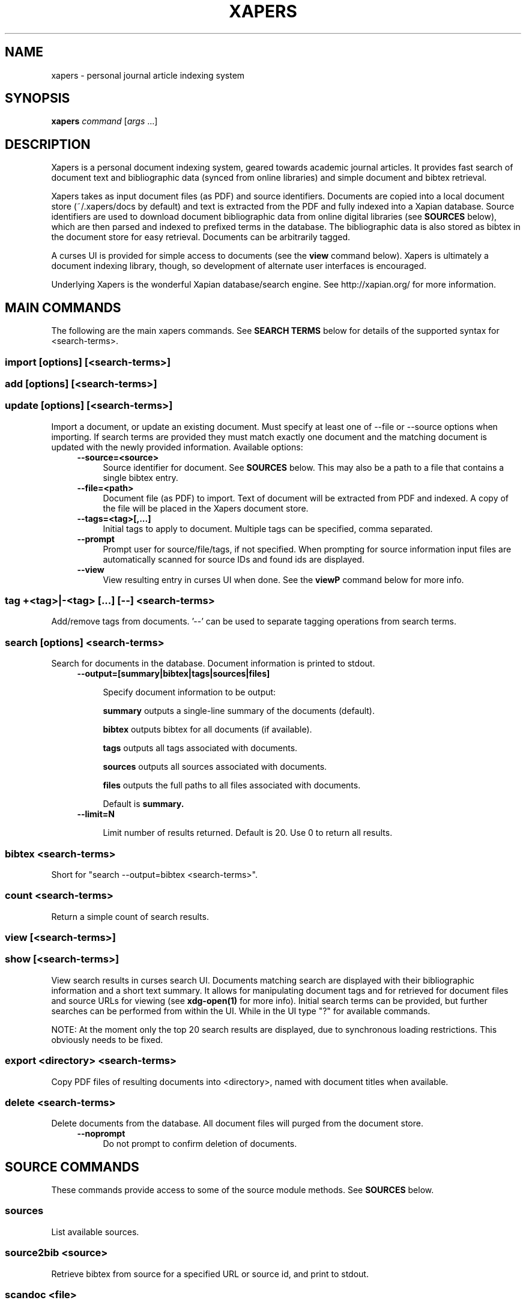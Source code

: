 .\" xapers - journal article indexing system
.\"
.\" Copyright © 2013 Jameson Rollins
.\"
.\" Xapers is free software: you can redistribute it and/or modify
.\" it under the terms of the GNU General Public License as published by
.\" the Free Software Foundation, either version 3 of the License, or
.\" (at your option) any later version.
.\"
.\" Xapers is distributed in the hope that it will be useful,
.\" but WITHOUT ANY WARRANTY; without even the implied warranty of
.\" MERCHANTABILITY or FITNESS FOR A PARTICULAR PURPOSE.  See the
.\" GNU General Public License for more details.
.\"
.\" You should have received a copy of the GNU General Public License
.\" along with this program.  If not, see http://www.gnu.org/licenses/ .
.\"
.\" Author: Jameson Rollins <jrollins@finestructure.net>
.TH XAPERS 1
.SH NAME
xapers \- personal journal article indexing system
.SH SYNOPSIS
.B xapers
.IR command " [" args " ...]"
.SH DESCRIPTION
Xapers is a personal document indexing system, geared towards academic
journal articles.  It provides fast search of document text and
bibliographic data (synced from online libraries) and simple document
and bibtex retrieval.

Xapers takes as input document files (as PDF) and source identifiers.
Documents are copied into a local document store (~/.xapers/docs by
default) and text is extracted from the PDF and fully indexed into a
Xapian database.  Source identifiers are used to download document
bibliographic data from online digital libraries (see \fBSOURCES\fR
below), which are then parsed and indexed to prefixed terms in the
database.  The bibliographic data is also stored as bibtex in the
document store for easy retrieval.  Documents can be arbitrarily
tagged.

A curses UI is provided for simple access to documents (see the
\fBview\fR command below).  Xapers is ultimately a document indexing
library, though, so development of alternate user interfaces is
encouraged.

Underlying Xapers is the wonderful Xapian database/search engine.  See
http://xapian.org/ for more information.

.SH MAIN COMMANDS

The following are the main xapers commands.  See \fBSEARCH TERMS\fR
below for details of the supported syntax for <search-terms>.
 
.SS import [options] [<search-terms>]
.SS add [options] [<search-terms>]
.SS update [options] [<search-terms>]

Import a document, or update an existing document.  Must specify at
least one of --file or --source options when importing.  If search
terms are provided they must match exactly one document and the
matching document is updated with the newly provided information.
Available options:
.RS 4
.TP 4
.BR \-\-source=<source>
Source identifier for document.  See \fBSOURCES\fR below.  This may
also be a path to a file that contains a single bibtex entry.
.RE
.RS 4
.TP 4
.BR \-\-file=<path>
Document file (as PDF) to import.  Text of document will be extracted
from PDF and indexed.  A copy of the file will be placed in the Xapers
document store.
.RE
.RS 4
.TP 4
.BR \-\-tags=<tag>[,...]
Initial tags to apply to document.  Multiple tags can be specified,
comma separated.
.RE
.RS 4
.TP 4
.BR \-\-prompt
Prompt user for source/file/tags, if not specified.  When prompting
for source information input files are automatically scanned for
source IDs and found ids are displayed.
.RE
.RS 4
.TP 4
.BR \-\-view
View resulting entry in curses UI when done.  See the \fBviewP\fR
command below for more info.
.RE

.SS tag +<tag>|-<tag> [...] [--] <search-terms>

Add/remove tags from documents.  '--' can be used to separate tagging
operations from search terms.

.SS search [options] <search-terms>

Search for documents in the database.  Document information is printed
to stdout.
.RS 4
.TP 4
.BR \-\-output=[summary|bibtex|tags|sources|files]

Specify document information to be output:

.B summary
outputs a single-line summary of the documents (default).

.B bibtex
outputs bibtex for all documents (if available).

.B tags
outputs all tags associated with documents.

.B sources
outputs all sources associated with documents.

.B files
outputs the full paths to all files associated with documents.

Default is
.B summary.
.RE
.RS 4
.TP 4
.BR \-\-limit=N

Limit number of results returned.  Default is 20.  Use 0 to return all
results.
.RE

.SS bibtex <search-terms>

Short for "search --output=bibtex <search-terms>".

.SS count <search-terms>

Return a simple count of search results.

.SS view [<search-terms>]
.SS show [<search-terms>]

View search results in curses search UI.  Documents matching search
are displayed with their bibliographic information and a short text
summary.  It allows for manipulating document tags and for retrieved
for document files and source URLs for viewing (see
.B xdg-open(1)
for more info).  Initial search terms can be provided, but further
searches can be performed from within the UI.  While in the UI type
"?" for available commands.

NOTE: At the moment only the top 20 search results are displayed, due
to synchronous loading restrictions.  This obviously needs to be
fixed.

.SS export <directory> <search-terms>

Copy PDF files of resulting documents into <directory>, named with
document titles when available.

.SS delete <search-terms>

Delete documents from the database.  All document files will purged
from the document store.
.RS 4
.TP 4
.BR \-\-noprompt
Do not prompt to confirm deletion of documents.
.RE


.SH SOURCE COMMANDS

These commands provide access to some of the source module methods.  See
\fBSOURCES\fR below.

.SS sources

List available sources.

.SS source2bib <source>

Retrieve bibtex from source for a specified URL or source id, and
print to stdout.

.SS scandoc <file>

Scan a document file for a source ID.

.SH SOURCES

Sources are online databases from which document bibliographic data
can be retrieved.  In Xapers, online libraries are assigned unique
prefixes.  The online libraries associate unique document identifiers
to individual documents.  Xapers then recognizes document source
information with \fBsid\fR of the form "<prefix>:<id>".  Xapers
currently recognizes the following online sources:

    doi:   Digital Object Identifier (DOI) (http://www.doi.org/)
    arxiv: arXiv (http://arxiv.org/)

When importing documents into Xapers sources may be specified as
either full URLs (e.g. "http://dx.doi.org/10.1364/JOSAA.29.002092") or
sid strings (e.g. "doi:10.1364/JOSAA.29.002092").  URLs are parsed
into sources and source ids when recognized, and this information is
used to retrieve bibtex from the online library databases.  The
sources and sids for a given document are stored as prefixed terms in
the Xapers database (see below).


.SH SEARCH TERMS

Search terms consist of free-form text (and quoted phrases) which will
match all documents that contain all of the given terms/phrases.

As a special case, a search string consisting of a single asterisk
('*') will match all documents in the database.

In addition to free text, the following prefixes can be used to match
text against specific document metadata:

    id:<docid>               Xapers document ID
    author:<string>          string in authors (also a:)
    title:<string>           string in title (also t:)
    tag:<tag>                specific user tag
    <source>:<id>            specific sid string
    source:<source>          specific source

.SH ENVIRONMENT
The following environment variables can be used to control the
behavior of xapers:

.SS XAPERS_ROOT
Location of the Xapers document store.  Defaults to "~/.xapers/docs"
if not specified.


.SH CONTACT
Feel free to email the author:

    Jameson Rollins <jrollins@finestructure.net>
